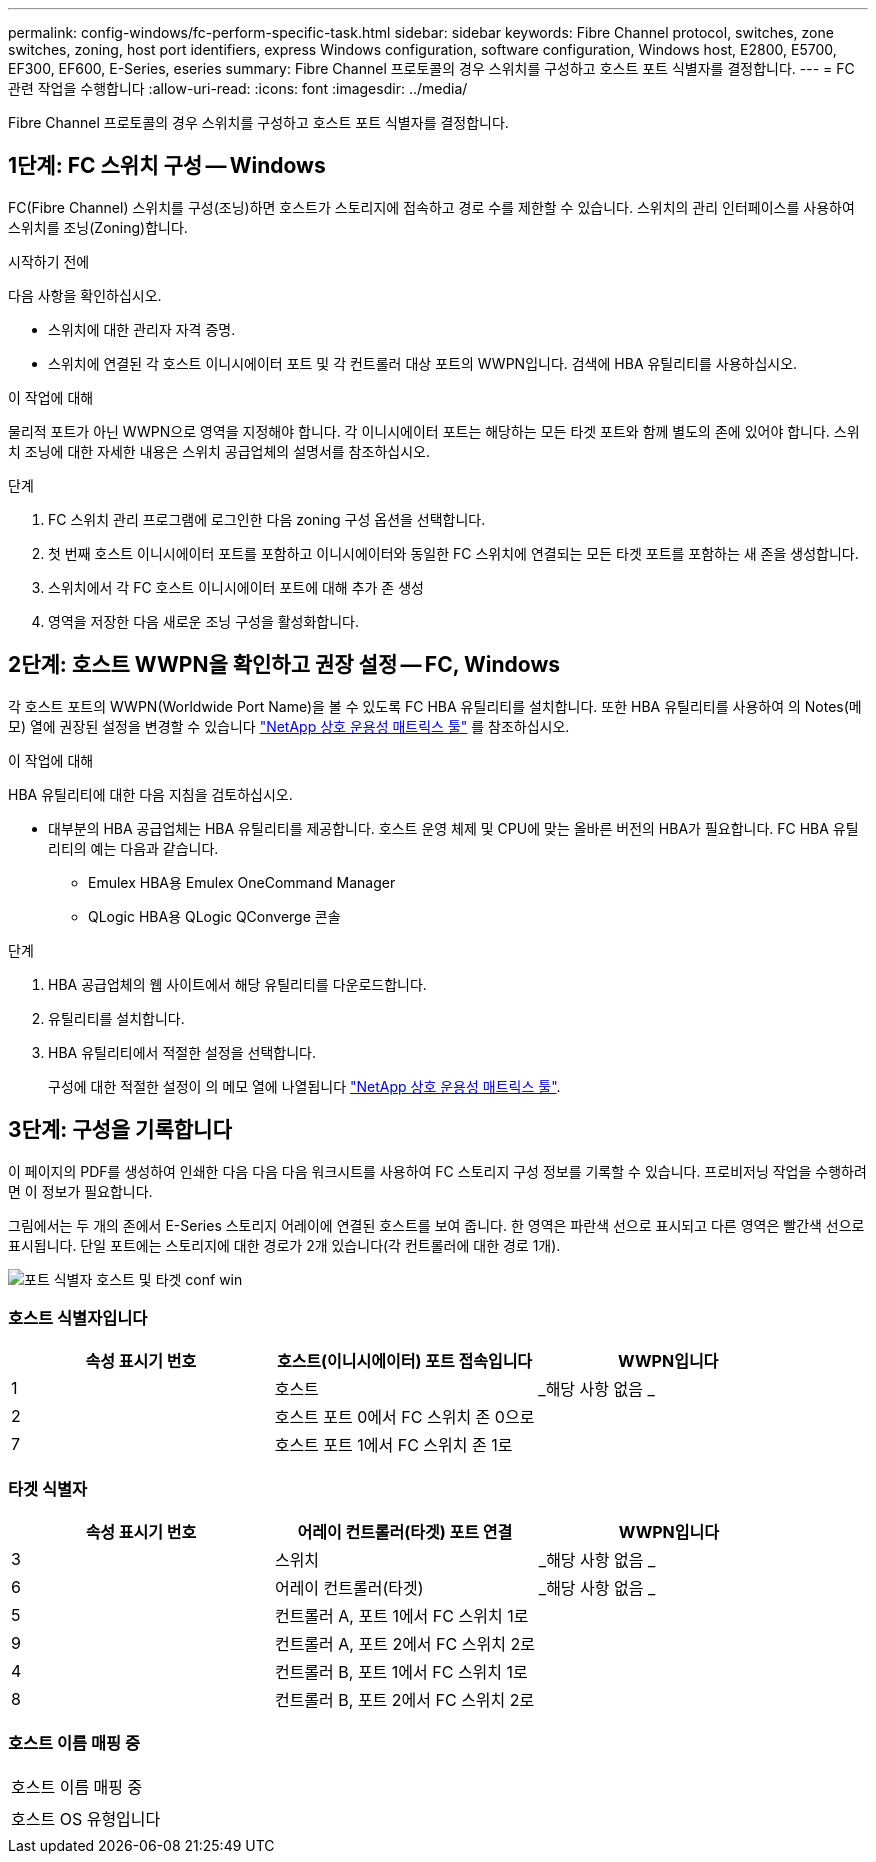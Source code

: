 ---
permalink: config-windows/fc-perform-specific-task.html 
sidebar: sidebar 
keywords: Fibre Channel protocol, switches, zone switches, zoning, host port identifiers, express Windows configuration, software configuration, Windows host, E2800, E5700, EF300, EF600, E-Series, eseries 
summary: Fibre Channel 프로토콜의 경우 스위치를 구성하고 호스트 포트 식별자를 결정합니다. 
---
= FC 관련 작업을 수행합니다
:allow-uri-read: 
:icons: font
:imagesdir: ../media/


[role="lead"]
Fibre Channel 프로토콜의 경우 스위치를 구성하고 호스트 포트 식별자를 결정합니다.



== 1단계: FC 스위치 구성 -- Windows

FC(Fibre Channel) 스위치를 구성(조닝)하면 호스트가 스토리지에 접속하고 경로 수를 제한할 수 있습니다. 스위치의 관리 인터페이스를 사용하여 스위치를 조닝(Zoning)합니다.

.시작하기 전에
다음 사항을 확인하십시오.

* 스위치에 대한 관리자 자격 증명.
* 스위치에 연결된 각 호스트 이니시에이터 포트 및 각 컨트롤러 대상 포트의 WWPN입니다. 검색에 HBA 유틸리티를 사용하십시오.


.이 작업에 대해
물리적 포트가 아닌 WWPN으로 영역을 지정해야 합니다. 각 이니시에이터 포트는 해당하는 모든 타겟 포트와 함께 별도의 존에 있어야 합니다. 스위치 조닝에 대한 자세한 내용은 스위치 공급업체의 설명서를 참조하십시오.

.단계
. FC 스위치 관리 프로그램에 로그인한 다음 zoning 구성 옵션을 선택합니다.
. 첫 번째 호스트 이니시에이터 포트를 포함하고 이니시에이터와 동일한 FC 스위치에 연결되는 모든 타겟 포트를 포함하는 새 존을 생성합니다.
. 스위치에서 각 FC 호스트 이니시에이터 포트에 대해 추가 존 생성
. 영역을 저장한 다음 새로운 조닝 구성을 활성화합니다.




== 2단계: 호스트 WWPN을 확인하고 권장 설정 -- FC, Windows

각 호스트 포트의 WWPN(Worldwide Port Name)을 볼 수 있도록 FC HBA 유틸리티를 설치합니다. 또한 HBA 유틸리티를 사용하여 의 Notes(메모) 열에 권장된 설정을 변경할 수 있습니다 http://mysupport.netapp.com/matrix["NetApp 상호 운용성 매트릭스 툴"^] 를 참조하십시오.

.이 작업에 대해
HBA 유틸리티에 대한 다음 지침을 검토하십시오.

* 대부분의 HBA 공급업체는 HBA 유틸리티를 제공합니다. 호스트 운영 체제 및 CPU에 맞는 올바른 버전의 HBA가 필요합니다. FC HBA 유틸리티의 예는 다음과 같습니다.
+
** Emulex HBA용 Emulex OneCommand Manager
** QLogic HBA용 QLogic QConverge 콘솔




.단계
. HBA 공급업체의 웹 사이트에서 해당 유틸리티를 다운로드합니다.
. 유틸리티를 설치합니다.
. HBA 유틸리티에서 적절한 설정을 선택합니다.
+
구성에 대한 적절한 설정이 의 메모 열에 나열됩니다 http://mysupport.netapp.com/matrix["NetApp 상호 운용성 매트릭스 툴"^].





== 3단계: 구성을 기록합니다

이 페이지의 PDF를 생성하여 인쇄한 다음 다음 다음 워크시트를 사용하여 FC 스토리지 구성 정보를 기록할 수 있습니다. 프로비저닝 작업을 수행하려면 이 정보가 필요합니다.

그림에서는 두 개의 존에서 E-Series 스토리지 어레이에 연결된 호스트를 보여 줍니다. 한 영역은 파란색 선으로 표시되고 다른 영역은 빨간색 선으로 표시됩니다. 단일 포트에는 스토리지에 대한 경로가 2개 있습니다(각 컨트롤러에 대한 경로 1개).

image::../media/port_identifiers_host_and_target_conf-win.gif[포트 식별자 호스트 및 타겟 conf win]



=== 호스트 식별자입니다

|===
| 속성 표시기 번호 | 호스트(이니시에이터) 포트 접속입니다 | WWPN입니다 


 a| 
1
 a| 
호스트
 a| 
_해당 사항 없음 _



 a| 
2
 a| 
호스트 포트 0에서 FC 스위치 존 0으로
 a| 



 a| 
7
 a| 
호스트 포트 1에서 FC 스위치 존 1로
 a| 

|===


=== 타겟 식별자

|===
| 속성 표시기 번호 | 어레이 컨트롤러(타겟) 포트 연결 | WWPN입니다 


 a| 
3
 a| 
스위치
 a| 
_해당 사항 없음 _



 a| 
6
 a| 
어레이 컨트롤러(타겟)
 a| 
_해당 사항 없음 _



 a| 
5
 a| 
컨트롤러 A, 포트 1에서 FC 스위치 1로
 a| 



 a| 
9
 a| 
컨트롤러 A, 포트 2에서 FC 스위치 2로
 a| 



 a| 
4
 a| 
컨트롤러 B, 포트 1에서 FC 스위치 1로
 a| 



 a| 
8
 a| 
컨트롤러 B, 포트 2에서 FC 스위치 2로
 a| 

|===


=== 호스트 이름 매핑 중

|===


 a| 
호스트 이름 매핑 중
 a| 



 a| 
호스트 OS 유형입니다
 a| 

|===